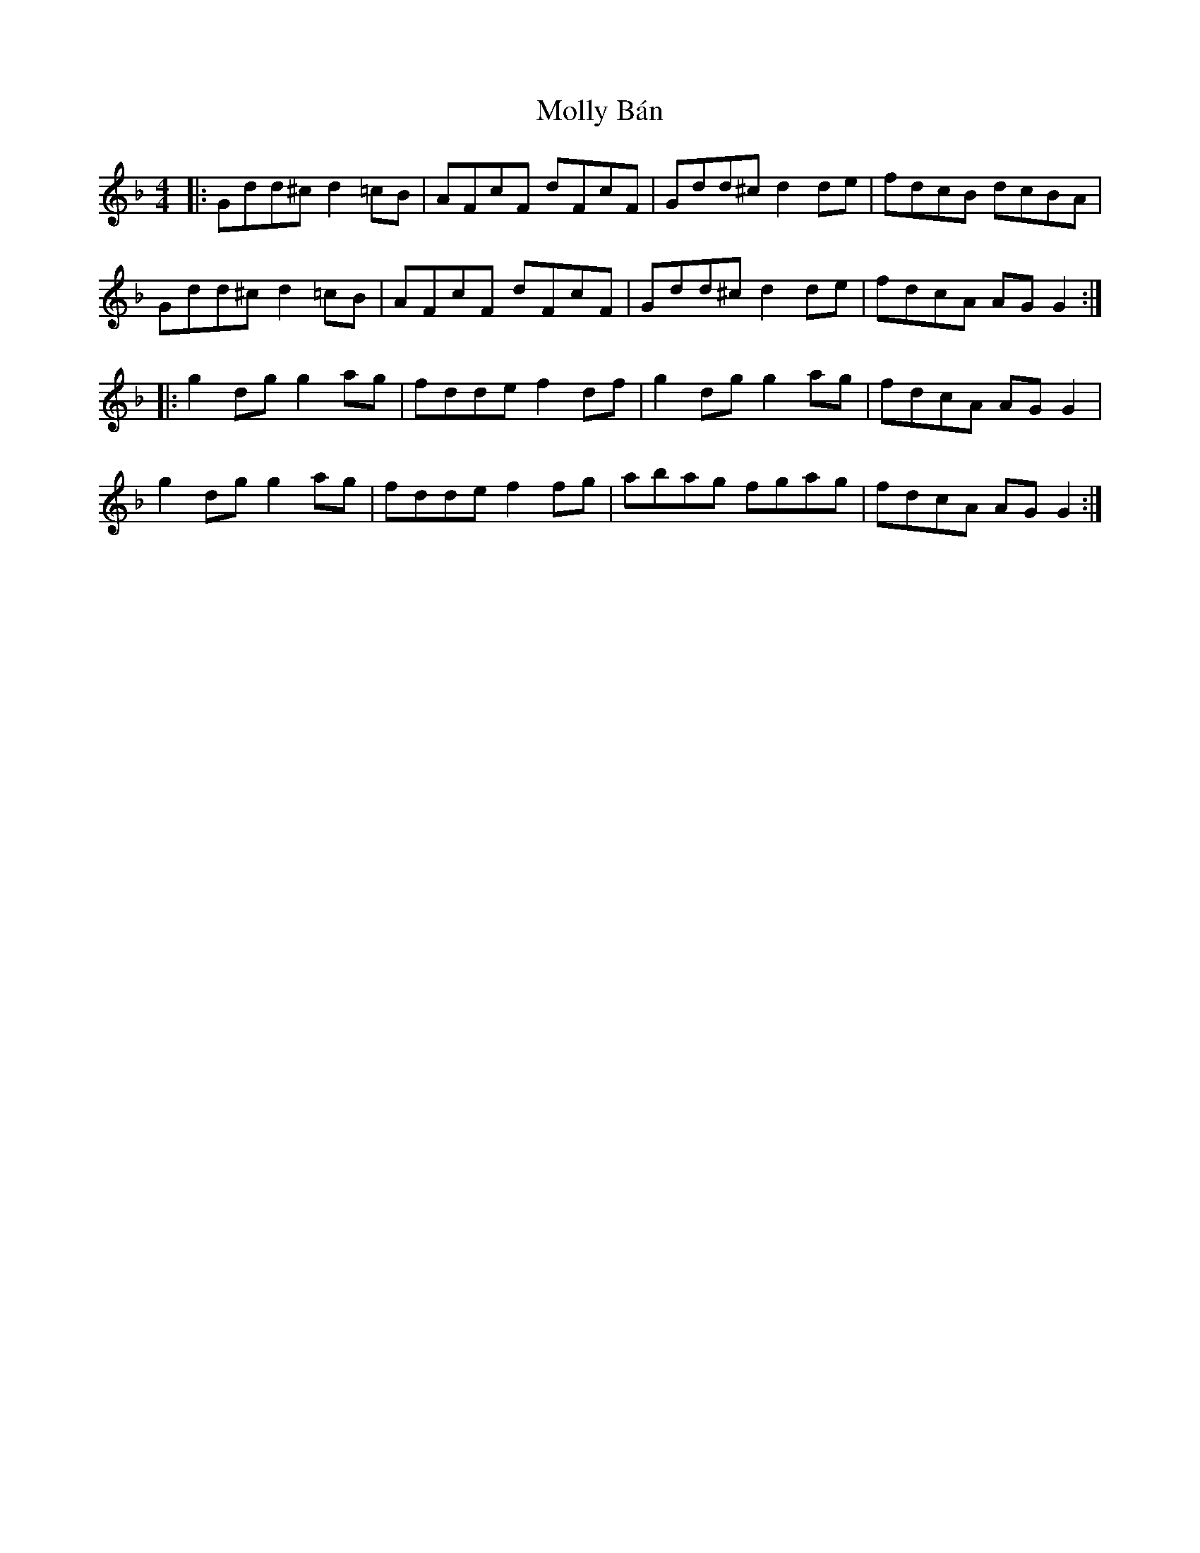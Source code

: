 X: 27451
T: Molly Bán
R: reel
M: 4/4
K: Gdorian
|:Gdd^c d2 =cB|AFcF dFcF|Gdd^c d2 de|fdcB dcBA|
Gdd^c d2 =cB|AFcF dFcF|Gdd^c d2 de|fdcA AGG2:|
|:g2dg g2ag|fdde f2df|g2dg g2ag|fdcA AGG2|
g2dg g2ag|fdde f2fg|abag fgag|fdcA AGG2:|

